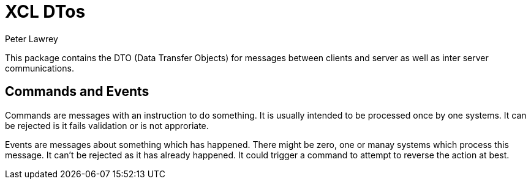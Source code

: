 = XCL DTos
Peter Lawrey

This package contains the DTO (Data Transfer Objects) for messages between clients and server as well as inter server communications.

== Commands and Events

Commands are messages with an instruction to do something. It is usually intended to be processed once by one systems.  
It can be rejected is it fails validation or is not approriate.

Events are messages about something which has happened.  There might be zero, one or manay systems which process this message.  
It can't be rejected as it has already happened. It could trigger a command to attempt to reverse the action at best.
